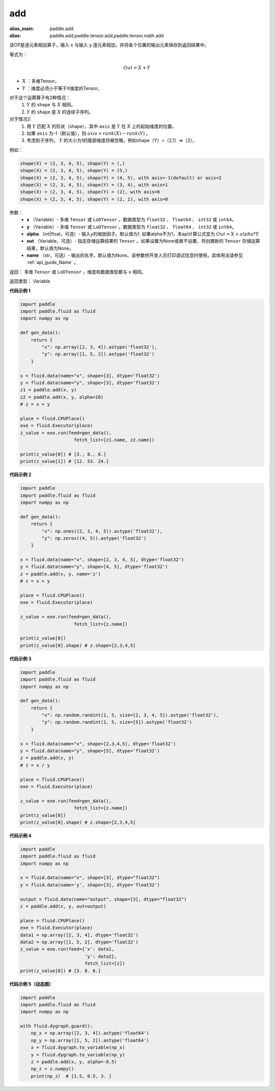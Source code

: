 .. _cn_api_tensor_add:

add
-------------------------------

.. py:function:: paddle.add(x, y, alpha=1, out=None, name=None)

:alias_main: paddle.add
:alias: paddle.add,paddle.tensor.add,paddle.tensor.math.add



该OP是逐元素相加算子，输入 ``x`` 与输入 ``y`` 逐元素相加，并将各个位置的输出元素保存到返回结果中。

等式为：

.. math::
        Out = X + Y

- :math:`X` ：多维Tensor。
- :math:`Y` ：维度必须小于等于X维度的Tensor。

对于这个运算算子有2种情况：
        1. :math:`Y` 的 ``shape`` 与 :math:`X` 相同。
        2. :math:`Y` 的 ``shape`` 是 :math:`X` 的连续子序列。

对于情况2:
        1. 用 :math:`Y` 匹配 :math:`X` 的形状（shape），其中 ``axis`` 是 :math:`Y` 在 :math:`X` 上的起始维度的位置。
        2. 如果 ``axis`` 为-1（默认值），则 :math:`axis= rank(X)-rank(Y)` 。
        3. 考虑到子序列， :math:`Y` 的大小为1的尾部维度将被忽略，例如shape（Y）=（2,1）=>（2）。

例如：

..  code-block:: text

        shape(X) = (2, 3, 4, 5), shape(Y) = (,)
        shape(X) = (2, 3, 4, 5), shape(Y) = (5,)
        shape(X) = (2, 3, 4, 5), shape(Y) = (4, 5), with axis=-1(default) or axis=2
        shape(X) = (2, 3, 4, 5), shape(Y) = (3, 4), with axis=1
        shape(X) = (2, 3, 4, 5), shape(Y) = (2), with axis=0
        shape(X) = (2, 3, 4, 5), shape(Y) = (2, 1), with axis=0

参数：
        - **x** （Variable）- 多维 ``Tensor`` 或 ``LoDTensor`` 。数据类型为 ``float32`` 、 ``float64`` 、 ``int32`` 或  ``int64``。
        - **y** （Variable）- 多维 ``Tensor`` 或 ``LoDTensor`` 。数据类型为 ``float32`` 、 ``float64`` 、 ``int32`` 或  ``int64``。
        - **alpha** （int|float，可选）- 输入y的缩放因子。默认值为1. 如果alpha不为1，本api计算公式变为 :math:`Out = X + alpha * Y`
        - **out** （Variable，可选）-  指定存储运算结果的 ``Tensor`` 。如果设置为None或者不设置，将创建新的 ``Tensor`` 存储运算结果，默认值为None。
        - **name** （str，可选）- 输出的名字。默认值为None。该参数供开发人员打印调试信息时使用，具体用法请参见 :ref:`api_guide_Name` 。


返回：        多维 ``Tensor`` 或 ``LoDTensor`` ，维度和数据类型都与 ``x`` 相同。

返回类型：        Variable

**代码示例 1**

..  code-block:: python

    import paddle
    import paddle.fluid as fluid
    import numpy as np

    def gen_data():
        return {
            "x": np.array([2, 3, 4]).astype('float32'),
            "y": np.array([1, 5, 2]).astype('float32')
        }

    x = fluid.data(name="x", shape=[3], dtype='float32')
    y = fluid.data(name="y", shape=[3], dtype='float32')
    z1 = paddle.add(x, y)
    z2 = paddle.add(x, y, alpha=10)
    # z = x + y

    place = fluid.CPUPlace()
    exe = fluid.Executor(place)
    z_value = exe.run(feed=gen_data(),
                        fetch_list=[z1.name, z2.name])

    print(z_value[0]) # [3., 8., 6.]
    print(z_value[1]) # [12. 53. 24.]

**代码示例 2**

..  code-block:: python

    import paddle
    import paddle.fluid as fluid
    import numpy as np

    def gen_data():
        return {
            "x": np.ones((2, 3, 4, 5)).astype('float32'),
            "y": np.zeros((4, 5)).astype('float32')
        }

    x = fluid.data(name="x", shape=[2, 3, 4, 5], dtype='float32')
    y = fluid.data(name="y", shape=[4, 5], dtype='float32')
    z = paddle.add(x, y, name='z')
    # z = x + y

    place = fluid.CPUPlace()
    exe = fluid.Executor(place)

    z_value = exe.run(feed=gen_data(),
                        fetch_list=[z.name])

    print(z_value[0])
    print(z_value[0].shape) # z.shape=[2,3,4,5]

**代码示例 3**

..  code-block:: python

    import paddle
    import paddle.fluid as fluid
    import numpy as np

    def gen_data():
        return {
            "x": np.random.randint(1, 5, size=[2, 3, 4, 5]).astype('float32'),
            "y": np.random.randint(1, 5, size=[5]).astype('float32')
        }

    x = fluid.data(name="x", shape=[2,3,4,5], dtype='float32')
    y = fluid.data(name="y", shape=[5], dtype='float32')
    z = paddle.add(x, y)
    # z = x / y

    place = fluid.CPUPlace()
    exe = fluid.Executor(place)

    z_value = exe.run(feed=gen_data(),
                        fetch_list=[z.name])
    print(z_value[0])
    print(z_value[0].shape) # z.shape=[2,3,4,5]


**代码示例 4**

..  code-block:: python

    import paddle
    import paddle.fluid as fluid
    import numpy as np

    x = fluid.data(name="x", shape=[3], dtype="float32")
    y = fluid.data(name='y', shape=[3], dtype='float32')

    output = fluid.data(name="output", shape=[3], dtype="float32")
    z = paddle.add(x, y, out=output)

    place = fluid.CPUPlace()
    exe = fluid.Executor(place)
    data1 = np.array([2, 3, 4], dtype='float32')
    data2 = np.array([1, 5, 2], dtype='float32')
    z_value = exe.run(feed={'x': data1,
                            'y': data2},
                            fetch_list=[z])
    print(z_value[0]) # [3. 8. 6.]


**代码示例 5（动态图）**

..  code-block:: python

    import paddle
    import paddle.fluid as fluid
    import numpy as np

    with fluid.dygraph.guard():
        np_x = np.array([2, 3, 4]).astype('float64')
        np_y = np.array([1, 5, 2]).astype('float64')
        x = fluid.dygraph.to_variable(np_x)
        y = fluid.dygraph.to_variable(np_y)
        z = paddle.add(x, y, alpha=-0.5)
        np_z = z.numpy()
        print(np_z)  # [1.5, 0.5, 3. ]
